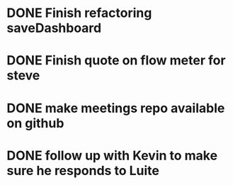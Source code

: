 
* DONE Finish refactoring saveDashboard

* DONE Finish quote on flow meter for steve

* DONE make meetings repo available on github

* DONE follow up with Kevin to make sure he responds to Luite
